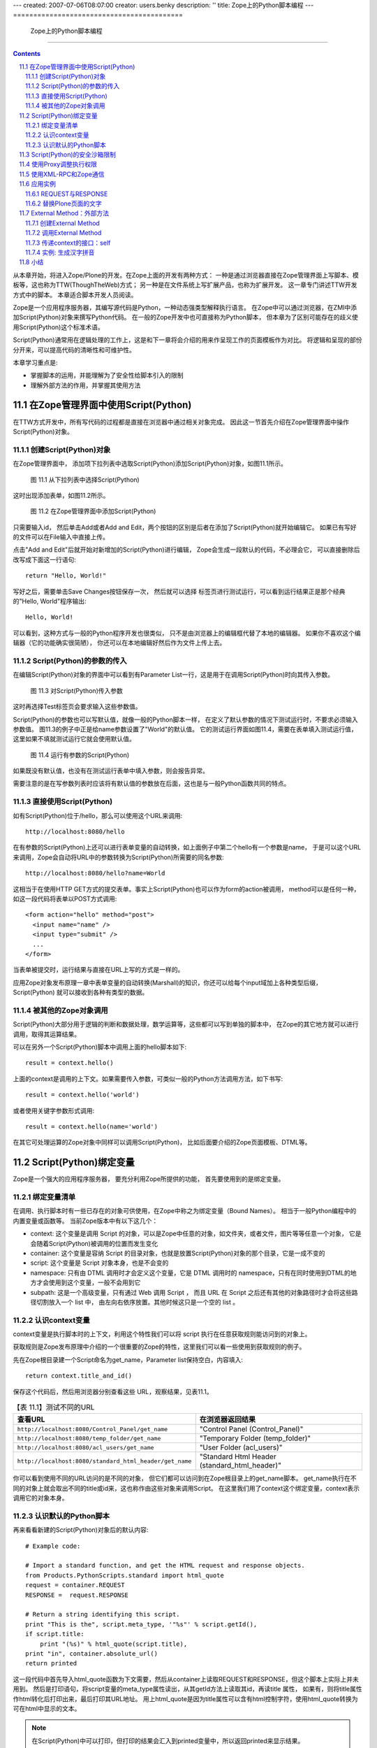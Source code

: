 ---
created: 2007-07-06T08:07:00
creator: users.benky
description: ''
title: Zope上的Python脚本编程
---
==========================================
 Zope上的Python脚本编程
==========================================

.. Contents::
.. sectnum::
   :prefix: 11.

从本章开始，将进入Zope/Plone的开发。在Zope上面的开发有两种方式：
一种是通过浏览器直接在Zope管理界面上写脚本、模板等，这也称为TTW(ThoughTheWeb)方式；
另一种是在文件系统上写扩展产品，也称为扩展开发。 这一章专门讲述TTW开发方式中的脚本。
本章适合脚本开发人员阅读。

Zope是一个应用程序服务器，其编写源代码是Python，一种动态强类型解释执行语言。
在Zope中可以通过浏览器，在ZMI中添加Script(Python)对象来撰写Python代码。
在一般的Zope开发中也可直接称为Python脚本，
但本章为了区别可能存在的歧义使用Script(Python)这个标准术语。

Script(Python)通常用在逻辑处理的工作上，这是和下一章将会介绍的用来作呈现工作的页面模板作为对比。
将逻辑和呈现的部份分开来，可以提高代码的清晰性和可维护性。

本章学习重点是:

- 掌握脚本的运用，并能理解为了安全性给脚本引入的限制
- 理解外部方法的作用，并掌握其使用方法

.. TODO

   1. 例子要涉及 Request/Response API
   2. 要和附录的API参考关联
   3. XMLRPC
   4. 获取（context参数）

在Zope管理界面中使用Script(Python)
==========================================
在TTW方式开发中，所有写代码的过程都是直接在浏览器中通过相关对象完成。
因此这一节首先介绍在Zope管理界面中操作Script(Python)对象。

创建Script(Python)对象
---------------------------------
在Zope管理界面中，
添加项下拉列表中选取Script(Python)添加Script(Python)对象，如图11.1所示。

.. figure:: img/pythonscript/add-script-list-in-zmi.png
   :alt: 从下拉列表中选择Script(Python)

   图 11.1 从下拉列表中选择Script(Python)

这时出现添加表单，如图11.2所示。

.. figure:: img/pythonscript/add-script-in-zmi.png
   :alt: 在Zope管理界面中添加Script(Python)

   图 11.2 在Zope管理界面中添加Script(Python)

只需要输入id，
然后单击Add或者Add and Edit，两个按钮的区别是后者在添加了Script(Python)就开始编辑它。
如果已有写好的文件可以在File输入中直接上传。

点击"Add and Edit"后就开始对新增加的Script(Python)进行编辑，
Zope会生成一段默认的代码，不必理会它，
可以直接删除后改写成下面这一行语句::

 return "Hello, World!"

写好之后，需要单击Save Changes按钮保存一次，
然后就可以选择
标签页进行测试运行，可以看到运行结果正是那个经典的"Hello, World"程序输出::

 Hello, World!

可以看到，这种方式与一般的Python程序开发也很类似，
只不是由浏览器上的编辑框代替了本地的编辑器。
如果你不喜欢这个编辑器（它的功能确实很简陋），
你还可以在本地编辑好然后作为文件上传上去。

Script(Python)的参数的传入
--------------------------------------
在编辑Script(Python)对象的界面中可以看到有Parameter List一行，这是用于在调用Script(Python)时向其传入参数。

.. figure:: img/pythonscript/parameter-list-in-zmi.png
   :alt: 对Script(Python)传入参数

   图 11.3 对Script(Python)传入参数

这时再选择Test标签页会要求输入这些参数值。

Script(Python)的参数也可以写默认值，就像一般的Python脚本一样，
在定义了默认参数的情况下测试运行时，不要求必须输入参数值。
图11.3的例子中正是给name参数设置了"World"的默认值。
它的测试运行界面如图11.4，需要在表单填入测试运行值，
这里如果不填就测试运行它就会使用默认值。

.. figure:: img/pythonscript/test-parameter-list.png
   :alt: 运行有参数的 Script(Python)

   图 11.4 运行有参数的Script(Python)

如果既没有默认值，也没有在测试运行表单中填入参数，则会报告异常。

需要注意的是在写参数列表时应该将有默认值的参数放在后面，这也是与一般Python函数共同的特点。


直接使用Script(Python)
-------------------------
如有Script(Python)位于/hello，那么可以使用这个URL来调用::

      http://localhost:8080/hello

在有参数的Script(Python)上还可以进行表单变量的自动转换，如上面例子中第二个hello有一个参数是name，
于是可以这个URL来调用，Zope会自动将URL中的参数转换为Script(Python)所需要的同名参数::

      http://localhost:8080/hello?name=World

这相当于在使用HTTP GET方式的提交表单。事实上Script(Python)也可以作为form的action被调用，
method可以是任何一种，如这一段代码将表单以POST方式调用::

      <form action="hello" method="post">
        <input name="name" />
        <input type="submit" />
        ...
      </form>

当表单被提交时，运行结果与直接在URL上写的方式是一样的。

应用Zope对象发布原理一章中表单变量的自动转换(Marshall)的知识，你还可以给每个input域加上各种类型后缀，
Script(Python) 就可以接收到各种有类型的数据。

被其他的Zope对象调用
-------------------------------
Script(Python)大部分用于逻辑的判断和数据处理，数学运算等，这些都可以写到单独的脚本中，
在Zope的其它地方就可以进行调用，取得其运算结果。

可以在另外一个Script(Python)脚本中调用上面的hello脚本如下::

    result = context.hello()

上面的context是调用的上下文。如果需要传入参数，可类似一般的Python方法调用方法，如下书写::

   result = context.hello('world')

或者使用关键字参数形式调用::

   result = context.hello(name='world')

在其它可处理运算的Zope对象中同样可以调用Script(Python)，
比如后面要介绍的Zope页面模板、DTML等。

  .. TODO: DTML ?


Script(Python)绑定变量
=============================
Zope是一个强大的应用程序服务器，
要充分利用Zope所提供的功能，
首先要使用到的是绑定变量。

绑定变量清单
---------------
在调用、执行脚本时有一些已存在的对象可供使用，在Zope中称之为绑定变量（Bound Names）。
相当于一般Python编程中的内置变量或函数等。
当前Zope版本中有以下这几个：

- context:
  这个变量是调用 Script 的对象，可以是Zope中任意的对象，如文件夹，或者文件，图片等等任意一个对象，
  它是会随着Script(Python)被调用的位置而发生变化
- container:
  这个变量是容纳 Script 的目录对象，也就是放置Script(Python)对象的那个目录，它是一成不变的
- script:
  这个变量是 Script 对象本身，也是不会变的
- namespace:
  只有由 DTML 调用时才会定义这个变量，它是 DTML 调用时的 namespace，只有在同时使用到DTML的地方才会使用到这个变量，一般不会用到它
- subpath:
  这是一个高级变量，只有通过 Web 调用 Script ，
  而且 URL 在 Script 之后还有其他的对象路径时才会将这些路径切割放入一个 list 中，
  由左向右依序放置。其他时候这只是一个空的 list 。

认识context变量
---------------------------
context变量是执行脚本时的上下文，利用这个特性我们可以将 script 执行在任意获取规则能访问到的对象上。

获取规则是Zope发布原理中介绍的一个很重要的Zope的特性，这里我们可以看一些使用到获取规则的例子。

先在Zope根目录建一个Script命名为get_name，Parameter list保持空白，内容填入::

 return context.title_and_id()

保存这个代码后，然后用浏览器分别查看这些 URL，观察结果，见表11.1。

.. list-table:: 【表 11.1】测试不同的URL
  :header-rows: 1

  * - 查看URL
    - 在浏览器返回结果
  * - ``http://localhost:8080/Control_Panel/get_name``
    - "Control Panel (Control_Panel)"
  * - ``http://localhost:8080/temp_folder/get_name``
    - "Temporary Folder (temp_folder)"
  * - ``http://localhost:8080/acl_users/get_name``
    - "User Folder (acl_users)"
  * - ``http://localhost:8080/standard_html_header/get_name``
    - "Standard Html Header (standard_html_header)"

你可以看到使用不同的URL访问的是不同的对象，
但它们都可以访问到在Zope根目录上的get_name脚本。
get_name执行在不同的对象上就会取出不同的title或id来，这也称作由这些对象来调用Script。
在这里我们用了context这个绑定变量，context表示调用它的对象本身。

认识默认的Python脚本
------------------------
再来看看新建的Script(Python)对象后的默认内容::

  # Example code:

  # Import a standard function, and get the HTML request and response objects.
  from Products.PythonScripts.standard import html_quote
  request = container.REQUEST
  RESPONSE =  request.RESPONSE

  # Return a string identifying this script.
  print "This is the", script.meta_type, '"%s"' % script.getId(),
  if script.title:
      print "(%s)" % html_quote(script.title),
  print "in", container.absolute_url()
  return printed

这一段代码中首先导入html_quote函数为下文需要，然后从container上读取REQUEST和RESPONSE，但这个脚本上实际上并未用到。
然后是打印语句，将script变量的meta_type属性读出，从其getId方法上读取其id，再读title 属性，
如果有，则将title属性作html转化后打印出来，最后打印其URL地址。
用上html_quote是因为title属性可以含有html控制字符，使用html_quote转换为可在html中显示的文本。

.. note::
   在Script(Python)中可以打印，但打印的结果会汇入到printed变量中，所以返回printed来显示结果。


Script(Python)的安全沙箱限制
===================================
因为脚本是可以通过网页界面写在Zope管理界面中，任何有相应Zope权限的人都可以写脚本，
但Python编程语言本身是像所有高级语言一样具有控制Web主机的所有高级功能，
因此在允许Zope用户来写自己的Python脚本时，安全就成为一个大问题。
必须对其限制所有可能危害Web主机的操作。
很多Python的内置函数如open就被禁止使用，这是防止直接由Web存取主机的文件系统。

与通用Python环境中的区别包括:

- 只有这些内置函数或变量可以如同在Python环境中一样地自由使用：

  None, abs, apply, callable, chr, cmp, complex, delattr, divmod, filter, float, getattr, hash, hex, int,
  isinstance, issubclass, list, len, long, map, max, min, oct, ord, repr, round, setattr, str, tuple. 

- range和pow的用法与在Python中是一样的，但大小受到限制。这是预防过大的数字或序列会造成Denial of Service的攻击。

- 类型比较的变化：
  因为内置函数type不能使用，要比较二个对象是否为同一型态， 需要使用same_type。
  使用same_type比较之后如果是同型态的对象，则传回true ::

   if same_type(foo, []):
       return "foo is a list"

  这等同于::

   if type(foo) == type([]):
       return "foo is a list"

  使用 same_type 也可以一次比较多个对象的类型::

   if same_type(obj1, obj2, obj3, ...):
     ...

  当所有对象的类型都相同时返回真。

- 增加了 test 函数：
  在 Python 中一般使用 ``if/else/elif`` 来做判断的逻辑，但 ``if/else/elif`` 都是语句，而非表达式，
  在 Script(Python) 和 Zope 页面模板中只能使用表达式的地方就有了 ``test`` 的用场了，它的用法与一般的 ``if/else/elif`` 也是类似的::

    value = test(condition1, value1, condition2, value2, ..., value_default)

  它可以接多个参数，顺序是一个条件然后一个值，
  如果这个条件是真的，就返回这个值，否则继续测试下一个条件。

  传统的 Python 编程中常有人用到 ``condition and value1 or value2`` 的写法，但这个写法有它固有的问题，
  因为你必须保证 value1 必须是为真的，否则它就不是你想像那样运行了，而 ``test`` 函数则没有这个问题。

  ..
    tip::
    在最新的 Python2.5 中 ``if/else/elif`` 也可以作为表达式来运行了，但目前最稳定的 Zope 运行环境还是 Python2.4 。

Script 的限制是为了预防破坏，它是通过在受限的环境下执行Python来实现的。
这个环境对其中执行的Python语句有以下限制：

- 循环限制

  Script不能执行无限循环，如果Script执行一个很大数字的循环，Zope会引发一个错误。
  不论是for或while循环都被限制。这是避免因为一个无限循环造成Zope本身停止回应。

- Import 限制

  Script不能随心所欲的import Packages和Modules，只能够import Products.PythonScripts.standard utility module ，
  AccessControl module ，string ， random ， math ， sequence 。
  还有一些经由产品开发人员特别指定的Modules，
  可以在Zope Book Appendix B, API Reference中找到更多的讯息。
  (或是看Products目录中的PythonScripts里的README.txt，会提到如何让Script可以Import 更多的Modules。)
  
  

- 使用限制

  当Script使用对象时也会受Zope安全原则的限制。换句话说，当使用者调用Script存取某一对象时，
  Zope会检查使用者是否有权限存取这个对象。
  所有可被执行的对象都可以在Proxy tab中设定Proxy Roles，让执行时的角色参照这个角色。
  再则，不能存取Id开头为下划线的对象，Zope认定这是内部的对象。
  最后，虽然可以在Script中定义class，但是不能正常使用它。 因为 __init__() 不能被执行。

- 写入限制

  不能直接使用Script改变对象的属性，只能调用适当的Zope API方法(method)来作。

..
  可以看到Zope中执行的Python代码其实是在一个受限的Python环境中，

使用Proxy调整执行权限
==============================
运行Script(Python)时，默认使用执行用户的权限。但某些脚本可能需要更高的权限。
这样可通过设置脚本的Proxy角色实现。脚本的Proxy角色，实际上是脚本运行时所采用的角色。

典型的是，匿名用户一般是不能在网站上添加新的用户的。但是在注册的时候，那个注册脚本register在运行的时候可以
在网站中添加用户。这时候，操作的用户一般还处于匿名状态。

我们可通过给register脚本增加一个Proxy角色来实现。

Script(Python)类型的对象在Zope管理界面上比其它类型对象多了一个Proxy标签页，如图11.5。

.. figure:: img/pythonscript/set-proxy.png
   :alt: 在Zope管理界面中为Script(Python)设定Proxy参数

   图 11.5 在Zope管理界面中为Script(Python)设定Proxy参数

注意到这个画面比普通脚本多了一些标签页，因为它是后面的章节中会讲到的控制脚本，
但它也是脚本的一种类型，这里将它作为设置proxy角色的例子，未见过的标签页等都不必理会，后面的章节中会讲到。

使用XML-RPC和Zope通信
==================================
除了浏览器之外，你还可以使用其它方法来访问Zope服务器，比如被其他的语言调用，和其他的应用集成。
XML-RPC就是另一种Zope所支持的通信接口方式。
XML-RPC是工作在HTTP协议之上，使用XML来编码信息的一种远程调用协议。更多关于XML-RPC的信息可以查看 (http://www.xmlrpc.org/) 。
使用它的好处是几乎所有高级语言都支持XML-RPC编程，也就是说，你可以使用任意你喜欢的语言写客户端程序来访问Zope。

所有从URL上可以访问的Script(Python)也都可以XML-RPC方式调用；
如果你喜欢使用Python来编写XML-RPC客户端可以使用xmlrpclib。
如下面来使用xmlrpclib来访问刚才写的hello脚本::

  import xmlrpclib

  server = xmlrpclib.Server('http://localhost:8080/zpt')
  server.hello()

这段代码如上面的直接测试生成相同的输出，就是打印出结果::

  'Hello, World!'

XML-RPC调用也可以传递参数，如上面的调用一行改为::

  server.hello('Mr Wang')

将会返回的结果是::

  'Hello, Mr Wang!'

注意，XML-RPC不支持以关键字参数形式调用，如这种形式的调用会报告错误::

  server.hello(name='Mr Wang')

..
  TODO: 这段代码的说明, 能否改写和上面的hello world结合？

如果你喜欢使用Perl语言，可以使用Frontier::Client模块::

  use Frontier::Client;

  $server = Frontier::Client->new(url => "http://localhost:8080/zpt");

  $server->call("hello");

使用Java则可以使用XmlRpcClient::

  try {
      XmlRpcClient server = new XmlRpcClient("http://localhost:8080/zpt");
      server.execute("hello");
  } catch (XmlRpcException ex) {
      ex.printStackTrace();
  } catch (IOException ioex) {
      ioex.printStackTrace();
  }

..
  这些只是作为示例在这里说明各种语言版本的XML-RPC都是可用的，但 "http://www.zopezoo.org" 却并不存在对应的 Script(Python) ，
  因而这示例代码还是不可运行的，在具体需要的地方，你需要根据你所定义的 Script(Python) 来写对应的 XML-RPC 客户端程序。

  TODO: 改写,让他能够运行？

应用实例
===================
上面只是介绍了Script(Python)的使用方法，在掌握了其基本用法之后，下面再分别举例来展示脚本的更多用法。

REQUEST与RESPONSE
-------------------------------------------
..
  TODO: 改写为可运行的、更有意义的例子

上一章Zope对象发布原理中讲到Zope是一个对象发布环境，它将各种客户端(浏览器或ftp客户端，
XML-RPC客户端)的请求封装为统一的REQUEST变量，而向客户端的回应则集中在RESPONSE对象，
于是与客户端的交互就统一在了读取REQUEST信息和控制RESPONSE上了。

首先创建一个脚本，在其中直接返回REQUEST变量全文::

 return context.REQUEST

执行这个脚本，可以看到输出的是一个格式化好的页面，
打印出了REQUEST变量的内容。

.. figure:: img/pythonscript/return-request.png
   :alt: 打印REQUEST变量

   图 11.6 打印REQUEST变量

可以看到REQUEST就是一个Python的字典类对象，其中有form、cookies，
还有其它的如浏览器UserAgent信息、
HTTP Referer信息等各种用户请求信息，当需要时这些信息都可以读取出来。

上面讲到脚本可以用在表单的action上，而表单中的数据最后都在REQUEST的form变量中，
因此要将表单中的数据都读出来可以使用::

  request = context.REQUEST
  form = request.form

返回的form变量是一个映射类型(mapping)，可以像Python的字典一样地使用它，
如引用其中的某个name为input_name的值可以这样::

  form['input_name']

而RESPONSE是另一个常用的与客户端交互的变量，
它可以作为REQUEST上面的一个属性读出来::

  response = request.RESPONSE

通常使用RESPONSE来向浏览器发送页面重定向消息::

  response.redirect('http://czug.org')

..
  还可以设置cookie，如::

    response.setCookie('__cp', cp, path='%s' % cookie_path(REQUEST))

有关REQUEST和RESPONSE的更多操作可以参看附录。

下面是一个有用的例子：根据表单中的参数来转到不同的页面。

假设要为一个表单写一个响应脚本，根据填写表单中用户的选择来决定转到哪一个网站。
在表单中有一个redir_to变量，并且已使用":int"后缀转换为了整数型。

..
  这个表单的一部分是::

  <form action="test_action" method="POST">
    ...
    <input type="radio" name="redir_to:int" value="1" checked="checked" />to zope site<br />
    <input type="radio" name="redir_to:int" value="2" />to plone site<br />
    <input type="radio" name="redir_to:int" value="3" />to czug site<br />
    <input type="submit" />
  </form>

下面来写这个响应脚本test_action::

  request = context.REQUEST
  response = request.RESPONSE

  form = request.form
  redir_to = form['redir_to']

  # here can do more

  if redir_to == 1:
    target_page = 'http://zope.org'
  elif redir_to == 2:
    target_page = 'http://plone.org'
  elif redir_to == 3:
    target_page = 'http://czug.org'
  else:
    # other, back to the form
    target_page = '/zpt/test_form'

  response.redirect(target_page)

这一段代码中首先是从context变量上获取request和response变量，
再取出表单中的redir_to域。
这个域在表单中已经使用了:int后缀转换为了整数形，
所以在脚本中就可以直接与数字进行比较，分别设置不同的转向页面。

由于还没有介绍使用表单，这里可以使用URL来模拟GET方式提交这个表单，如：

::

  http://localhost:8080/test_action?redir_to:int=1

这将测试表单变量redir_to为整数1的情况，可以改为2或3来测试，
看脚本是否如设计的那样运行。

替换Plone页面的文字
-------------------------
上面的例子都是在Script(Python)中读取对象的信息，
实际上Script(Python)既然是一种脚本语言，它当然还可以作修改内容和删除内容等所有的操作。

这是一个稍复杂的例子，展示了怎样在Script(Python)中修改其它Zope对象的内容。
注意这个例子中调用了context的getRawText方法，而这个方法是Plone内容对象才有的，
因此这个例子要运行在一个Plone内容对象上。

::

  ## Script(Python) "replaceWord"
  ##parameters=word, replacement
  ##

  text=context.getRawText()
  text=text.replace(word, replacement)
  context.setText(text)
  context.reindexObject()
  return text

假设已知在Plone站点上有一个页面，位于::

  http://localhost:8080/Plone/testpage

而这个replaceWorld应该放置在获取规则可以访问到的地方，如这个Plone站点根目录或者直接放在Zope根目录上，
因此可以这样调用::

  http://localhost:8080/Plone/testpage/replaceWord?word=This&replacement=That

这段代码首先从context读出文档所有内容，返回的是Python的str类型，再根据参数替换文本，并将替换后的文本写回去。

.. attention::
   如果你试图在其它类型的对象上调用replaceWord有可能会出现一个AttributeError，提示没有getRawText属性，
   这是因为这一些Zope对象并没有提供getRawText方法，关于如何读取这些类型对象的全文，可以查看附录的常用Zope/Plone API参考章节。

External Method：外部方法
====================================
出于安全的方面的考虑，Script(Python)中使用Python语言有很多限制。
要突破这些限制可以使用外部方法(External Method)。

..
  因为外部方法必须写在安装 Zope 的文件系统中，
  所以必须拥有主机上的帐号和相应写权限的人才能将文件储存在主机里，
  Zope在这里借用了操作系统的权限来保证外部方法的安全性。

简单地说，外部方法就是在文件系统中的Zope产品的Extension文件夹下，或Zope实例的Extensions文件夹子目录的Python模块文件。
同时在Zope的ZMI界面中，将创建一个对象和这个模块相关联。

因为外部方法是必须写在Web主机文件系统上的，因此只有具有Web主机主机系统写权限的人才能创建外部方法。
增加了这一层权限控制，在外部方法中写Python代码时就不必如Python脚本那样小心翼翼了。
事实上，外部方法就是正常的Python程序，可以导入任何可用的Python包和模块，可以执行任意次数的循环，Zope没有对其作任何的安全限制。

当在开发中遇到Python脚本所固有不能解决的安全限制问题时，
如必须使用到某个Python模块时，可以考虑使用外部方法。

创建External Method
-----------------------------
很多产品的安装自带有很多的外部方法，这些位于产品目录的Extensions子目录中，Plone插件产品的安装程序都大是采用外部方法编写;
在Zope实例目录中也可以创建外部方法，放置于Zope实例的Extensions子目录中。

如在Zope实例目录的Extensions子目录中创建hello.py文件如下::

    def hello(self, name="World"):
        return "Hello %s!" % name 

然后在Zope管理界面中添加外部方法，如图11.7所示。

.. figure:: img/pythonscript/add-external-method-in-zmi.png
   :alt: 在Zope管理界面中添加External Method

   图 11.7 在Zope管理界面中添加External Method

..
  TODO: 说明这表单的写法，特别是产品的外部方法的写法。

图中可以看到，添加外部方法需要输入四个参数，
其中id和title与添加其它Zope对象时是一样的，
id是必需输入的，title是可选输入的。
而后面的两个则是关键的参数：

- "Module Name" 这里输入文件系统上的外部方法所在模块名。
  如果是在Zope实例的Extensions目录中的py文件，直接输入文件名就可以(不包括扩展名py)，
  这里对应着在Zope实例的Extensions目录中的hello.py中的hello部分；
  如果是在某个产品的Extensions目录中，则需要以"产品名.模块名"的方式输入，
  如使用Archetypes产品的外部方法Install.py时，就在这里输入"Archetypes.Install"。
- "Function Name" 这里输入在外部方法中定义的函数名，上面定义的函数是"hello"，所以这里直接写"hello"。

保存后就可以测试运行。外部方法同样有一个Test标签面，用来测试运行。
运行结果与上面的在Script(Python)中的运行结果是一样的::

  Hello, World!

.. note::
 这里面的External Method有两层概念，一个是在文件系统上产品目录或Zope实例中Extensions子目录中写好的Python脚本，
 另一个是在Zope管理界面添加的Zope对象，在这个对象上设置参数使其与文件系统上的Python脚本相关联。

调用External Method
------------------------
Zope中External Method与Script(Python)有很多相同点，其调用方法就是一样的，可以直接在Test标签页测试运行，
也可以使用URL传参数或是使用表单传递参数。见调用Script(Python)一节，所有调用Script(Python)也都适用于External Method。

传递context的接口：self
-------------------------------
因为外部方法是写好在文件系统上，Zope在内部通过Python的import句法来调用它，
这里与Script(Python)不同的是Zope在调用它时不会准备了那么多的绑定变量，此时唯一可用的就是self变量，
这个变量在此时的意义与Script(Python)中的绑定变量context是相同的。
也就是调用此外部方法的那个具体的Zope对象。

实例: 生成汉字拼音
----------------------
下面是一个稍复杂但有实际功能的External Method示例，用来生成拼音。

可在Extension目录中添加一个pinyin.py的Pyhton模块，内容为::

      from Products.ZopeChinaPak.pinyin import PinYinDict

      def getPinYin(self):
          str = self.title_or_id()
          str = str.decode('utf8')
          pinyins = []
          for c in str:
              pinyins.append( PinYinDict.get(c, '').capitalize() )
          return ' '.join(pinyins)

这个外部方法可以作用于任意对象上，将对象的title_or_id取出来，使用Products.ZopeChinaPak.pinyin模块的功能将其中的汉字转换为拼音。
注意到这个外部方法从Products.ZopeChinaPak导入了函数，因此测试这个例子时要安装 ZopeChinaPak 这个产品。

然后是在Zope管理界面中加入External Method:

.. figure:: img/pythonscript/add-pyin-external-method.png
   :alt: 添加外部方法

   图 11.8 添加外部方法

在一个title名为“研究学习”的目录上调用的URL::

 http://localhost:8080/Plone/study-directory/pinyin

结果如下::

 Yan Jiu Xue Xi

外部方法其实就是Python模块中的函数，因此一般Python函数中能使用的技术在这里也同样适用，
如使用默认参数等，同样可以用在外部方法中。

小结
====
这一章讲述了Script(Python)和External Method的作用和使用方法，

这两类Zope对象的共同点是都是适合处理逻辑（相对于其它用于显示界面的Zope对象而言），但它们又有着不同点，
以分别适用于Zope应用中不同的侧面：

- Script(Python)

  对于所有具有Zope管理界面操作权限的人都可用；

- External Method

  只有系统管理员(指具有主机文件系统上写权限的人)能使用，通常用于需要突破Script(Python)所固有的安全限制时。
